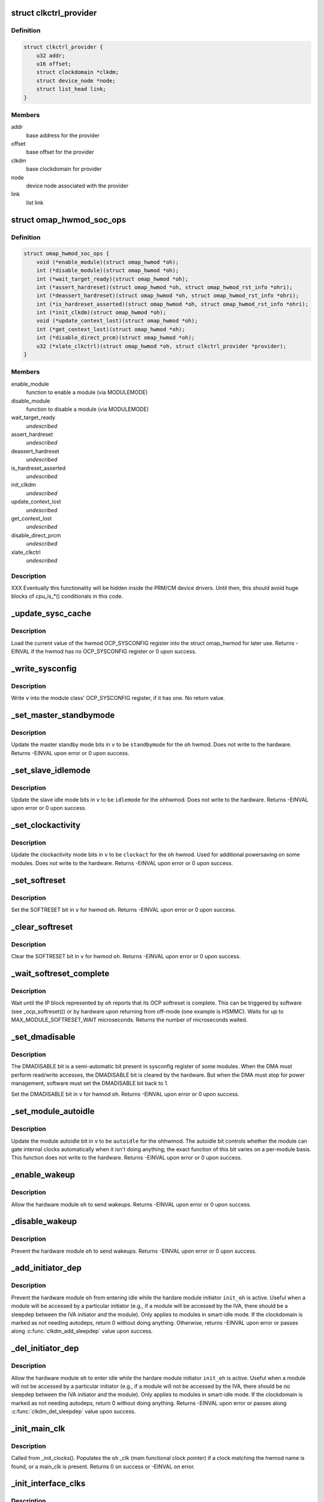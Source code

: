 .. -*- coding: utf-8; mode: rst -*-
.. src-file: arch/arm/mach-omap2/omap_hwmod.c

.. _`clkctrl_provider`:

struct clkctrl_provider
=======================

.. c:type:: struct clkctrl_provider

    clkctrl provider mapping data

.. _`clkctrl_provider.definition`:

Definition
----------

.. code-block:: c

    struct clkctrl_provider {
        u32 addr;
        u16 offset;
        struct clockdomain *clkdm;
        struct device_node *node;
        struct list_head link;
    }

.. _`clkctrl_provider.members`:

Members
-------

addr
    base address for the provider

offset
    base offset for the provider

clkdm
    base clockdomain for provider

node
    device node associated with the provider

link
    list link

.. _`omap_hwmod_soc_ops`:

struct omap_hwmod_soc_ops
=========================

.. c:type:: struct omap_hwmod_soc_ops

    fn ptrs for some SoC-specific operations

.. _`omap_hwmod_soc_ops.definition`:

Definition
----------

.. code-block:: c

    struct omap_hwmod_soc_ops {
        void (*enable_module)(struct omap_hwmod *oh);
        int (*disable_module)(struct omap_hwmod *oh);
        int (*wait_target_ready)(struct omap_hwmod *oh);
        int (*assert_hardreset)(struct omap_hwmod *oh, struct omap_hwmod_rst_info *ohri);
        int (*deassert_hardreset)(struct omap_hwmod *oh, struct omap_hwmod_rst_info *ohri);
        int (*is_hardreset_asserted)(struct omap_hwmod *oh, struct omap_hwmod_rst_info *ohri);
        int (*init_clkdm)(struct omap_hwmod *oh);
        void (*update_context_lost)(struct omap_hwmod *oh);
        int (*get_context_lost)(struct omap_hwmod *oh);
        int (*disable_direct_prcm)(struct omap_hwmod *oh);
        u32 (*xlate_clkctrl)(struct omap_hwmod *oh, struct clkctrl_provider *provider);
    }

.. _`omap_hwmod_soc_ops.members`:

Members
-------

enable_module
    function to enable a module (via MODULEMODE)

disable_module
    function to disable a module (via MODULEMODE)

wait_target_ready
    *undescribed*

assert_hardreset
    *undescribed*

deassert_hardreset
    *undescribed*

is_hardreset_asserted
    *undescribed*

init_clkdm
    *undescribed*

update_context_lost
    *undescribed*

get_context_lost
    *undescribed*

disable_direct_prcm
    *undescribed*

xlate_clkctrl
    *undescribed*

.. _`omap_hwmod_soc_ops.description`:

Description
-----------

XXX Eventually this functionality will be hidden inside the PRM/CM
device drivers.  Until then, this should avoid huge blocks of cpu_is\_\*()
conditionals in this code.

.. _`_update_sysc_cache`:

_update_sysc_cache
==================

.. c:function:: int _update_sysc_cache(struct omap_hwmod *oh)

    return the module OCP_SYSCONFIG register, keep copy

    :param struct omap_hwmod \*oh:
        struct omap_hwmod \*

.. _`_update_sysc_cache.description`:

Description
-----------

Load the current value of the hwmod OCP_SYSCONFIG register into the
struct omap_hwmod for later use.  Returns -EINVAL if the hwmod has no
OCP_SYSCONFIG register or 0 upon success.

.. _`_write_sysconfig`:

_write_sysconfig
================

.. c:function:: void _write_sysconfig(u32 v, struct omap_hwmod *oh)

    write a value to the module's OCP_SYSCONFIG register

    :param u32 v:
        OCP_SYSCONFIG value to write

    :param struct omap_hwmod \*oh:
        struct omap_hwmod \*

.. _`_write_sysconfig.description`:

Description
-----------

Write \ ``v``\  into the module class' OCP_SYSCONFIG register, if it has
one.  No return value.

.. _`_set_master_standbymode`:

_set_master_standbymode
=======================

.. c:function:: int _set_master_standbymode(struct omap_hwmod *oh, u8 standbymode, u32 *v)

    set the OCP_SYSCONFIG MIDLEMODE field in \ ``v``\ 

    :param struct omap_hwmod \*oh:
        struct omap_hwmod \*

    :param u8 standbymode:
        MIDLEMODE field bits

    :param u32 \*v:
        pointer to register contents to modify

.. _`_set_master_standbymode.description`:

Description
-----------

Update the master standby mode bits in \ ``v``\  to be \ ``standbymode``\  for
the \ ``oh``\  hwmod.  Does not write to the hardware.  Returns -EINVAL
upon error or 0 upon success.

.. _`_set_slave_idlemode`:

_set_slave_idlemode
===================

.. c:function:: int _set_slave_idlemode(struct omap_hwmod *oh, u8 idlemode, u32 *v)

    set the OCP_SYSCONFIG SIDLEMODE field in \ ``v``\ 

    :param struct omap_hwmod \*oh:
        struct omap_hwmod \*

    :param u8 idlemode:
        SIDLEMODE field bits

    :param u32 \*v:
        pointer to register contents to modify

.. _`_set_slave_idlemode.description`:

Description
-----------

Update the slave idle mode bits in \ ``v``\  to be \ ``idlemode``\  for the \ ``oh``\ 
hwmod.  Does not write to the hardware.  Returns -EINVAL upon error
or 0 upon success.

.. _`_set_clockactivity`:

_set_clockactivity
==================

.. c:function:: int _set_clockactivity(struct omap_hwmod *oh, u8 clockact, u32 *v)

    set OCP_SYSCONFIG.CLOCKACTIVITY bits in \ ``v``\ 

    :param struct omap_hwmod \*oh:
        struct omap_hwmod \*

    :param u8 clockact:
        CLOCKACTIVITY field bits

    :param u32 \*v:
        pointer to register contents to modify

.. _`_set_clockactivity.description`:

Description
-----------

Update the clockactivity mode bits in \ ``v``\  to be \ ``clockact``\  for the
\ ``oh``\  hwmod.  Used for additional powersaving on some modules.  Does
not write to the hardware.  Returns -EINVAL upon error or 0 upon
success.

.. _`_set_softreset`:

_set_softreset
==============

.. c:function:: int _set_softreset(struct omap_hwmod *oh, u32 *v)

    set OCP_SYSCONFIG.SOFTRESET bit in \ ``v``\ 

    :param struct omap_hwmod \*oh:
        struct omap_hwmod \*

    :param u32 \*v:
        pointer to register contents to modify

.. _`_set_softreset.description`:

Description
-----------

Set the SOFTRESET bit in \ ``v``\  for hwmod \ ``oh``\ .  Returns -EINVAL upon
error or 0 upon success.

.. _`_clear_softreset`:

_clear_softreset
================

.. c:function:: int _clear_softreset(struct omap_hwmod *oh, u32 *v)

    clear OCP_SYSCONFIG.SOFTRESET bit in \ ``v``\ 

    :param struct omap_hwmod \*oh:
        struct omap_hwmod \*

    :param u32 \*v:
        pointer to register contents to modify

.. _`_clear_softreset.description`:

Description
-----------

Clear the SOFTRESET bit in \ ``v``\  for hwmod \ ``oh``\ .  Returns -EINVAL upon
error or 0 upon success.

.. _`_wait_softreset_complete`:

_wait_softreset_complete
========================

.. c:function:: int _wait_softreset_complete(struct omap_hwmod *oh)

    wait for an OCP softreset to complete

    :param struct omap_hwmod \*oh:
        struct omap_hwmod \* to wait on

.. _`_wait_softreset_complete.description`:

Description
-----------

Wait until the IP block represented by \ ``oh``\  reports that its OCP
softreset is complete.  This can be triggered by software (see
\_ocp_softreset()) or by hardware upon returning from off-mode (one
example is HSMMC).  Waits for up to MAX_MODULE_SOFTRESET_WAIT
microseconds.  Returns the number of microseconds waited.

.. _`_set_dmadisable`:

_set_dmadisable
===============

.. c:function:: int _set_dmadisable(struct omap_hwmod *oh)

    set OCP_SYSCONFIG.DMADISABLE bit in \ ``v``\ 

    :param struct omap_hwmod \*oh:
        struct omap_hwmod \*

.. _`_set_dmadisable.description`:

Description
-----------

The DMADISABLE bit is a semi-automatic bit present in sysconfig register
of some modules. When the DMA must perform read/write accesses, the
DMADISABLE bit is cleared by the hardware. But when the DMA must stop
for power management, software must set the DMADISABLE bit back to 1.

Set the DMADISABLE bit in \ ``v``\  for hwmod \ ``oh``\ .  Returns -EINVAL upon
error or 0 upon success.

.. _`_set_module_autoidle`:

_set_module_autoidle
====================

.. c:function:: int _set_module_autoidle(struct omap_hwmod *oh, u8 autoidle, u32 *v)

    set the OCP_SYSCONFIG AUTOIDLE field in \ ``v``\ 

    :param struct omap_hwmod \*oh:
        struct omap_hwmod \*

    :param u8 autoidle:
        desired AUTOIDLE bitfield value (0 or 1)

    :param u32 \*v:
        pointer to register contents to modify

.. _`_set_module_autoidle.description`:

Description
-----------

Update the module autoidle bit in \ ``v``\  to be \ ``autoidle``\  for the \ ``oh``\ 
hwmod.  The autoidle bit controls whether the module can gate
internal clocks automatically when it isn't doing anything; the
exact function of this bit varies on a per-module basis.  This
function does not write to the hardware.  Returns -EINVAL upon
error or 0 upon success.

.. _`_enable_wakeup`:

_enable_wakeup
==============

.. c:function:: int _enable_wakeup(struct omap_hwmod *oh, u32 *v)

    set OCP_SYSCONFIG.ENAWAKEUP bit in the hardware

    :param struct omap_hwmod \*oh:
        struct omap_hwmod \*

    :param u32 \*v:
        *undescribed*

.. _`_enable_wakeup.description`:

Description
-----------

Allow the hardware module \ ``oh``\  to send wakeups.  Returns -EINVAL
upon error or 0 upon success.

.. _`_disable_wakeup`:

_disable_wakeup
===============

.. c:function:: int _disable_wakeup(struct omap_hwmod *oh, u32 *v)

    clear OCP_SYSCONFIG.ENAWAKEUP bit in the hardware

    :param struct omap_hwmod \*oh:
        struct omap_hwmod \*

    :param u32 \*v:
        *undescribed*

.. _`_disable_wakeup.description`:

Description
-----------

Prevent the hardware module \ ``oh``\  to send wakeups.  Returns -EINVAL
upon error or 0 upon success.

.. _`_add_initiator_dep`:

_add_initiator_dep
==================

.. c:function:: int _add_initiator_dep(struct omap_hwmod *oh, struct omap_hwmod *init_oh)

    prevent \ ``oh``\  from smart-idling while \ ``init_oh``\  is active

    :param struct omap_hwmod \*oh:
        struct omap_hwmod \*

    :param struct omap_hwmod \*init_oh:
        *undescribed*

.. _`_add_initiator_dep.description`:

Description
-----------

Prevent the hardware module \ ``oh``\  from entering idle while the
hardare module initiator \ ``init_oh``\  is active.  Useful when a module
will be accessed by a particular initiator (e.g., if a module will
be accessed by the IVA, there should be a sleepdep between the IVA
initiator and the module).  Only applies to modules in smart-idle
mode.  If the clockdomain is marked as not needing autodeps, return
0 without doing anything.  Otherwise, returns -EINVAL upon error or
passes along \ :c:func:`clkdm_add_sleepdep`\  value upon success.

.. _`_del_initiator_dep`:

_del_initiator_dep
==================

.. c:function:: int _del_initiator_dep(struct omap_hwmod *oh, struct omap_hwmod *init_oh)

    allow \ ``oh``\  to smart-idle even if \ ``init_oh``\  is active

    :param struct omap_hwmod \*oh:
        struct omap_hwmod \*

    :param struct omap_hwmod \*init_oh:
        *undescribed*

.. _`_del_initiator_dep.description`:

Description
-----------

Allow the hardware module \ ``oh``\  to enter idle while the hardare
module initiator \ ``init_oh``\  is active.  Useful when a module will not
be accessed by a particular initiator (e.g., if a module will not
be accessed by the IVA, there should be no sleepdep between the IVA
initiator and the module).  Only applies to modules in smart-idle
mode.  If the clockdomain is marked as not needing autodeps, return
0 without doing anything.  Returns -EINVAL upon error or passes
along \ :c:func:`clkdm_del_sleepdep`\  value upon success.

.. _`_init_main_clk`:

_init_main_clk
==============

.. c:function:: int _init_main_clk(struct omap_hwmod *oh)

    get a struct clk \* for the the hwmod's main functional clk

    :param struct omap_hwmod \*oh:
        struct omap_hwmod \*

.. _`_init_main_clk.description`:

Description
-----------

Called from \_init_clocks().  Populates the \ ``oh``\  \_clk (main
functional clock pointer) if a clock matching the hwmod name is found,
or a main_clk is present.  Returns 0 on success or -EINVAL on error.

.. _`_init_interface_clks`:

_init_interface_clks
====================

.. c:function:: int _init_interface_clks(struct omap_hwmod *oh)

    get a struct clk \* for the the hwmod's interface clks

    :param struct omap_hwmod \*oh:
        struct omap_hwmod \*

.. _`_init_interface_clks.description`:

Description
-----------

Called from \_init_clocks().  Populates the \ ``oh``\  OCP slave interface
clock pointers.  Returns 0 on success or -EINVAL on error.

.. _`_init_opt_clks`:

_init_opt_clks
==============

.. c:function:: int _init_opt_clks(struct omap_hwmod *oh)

    get a struct clk \* for the the hwmod's optional clocks

    :param struct omap_hwmod \*oh:
        struct omap_hwmod \*

.. _`_init_opt_clks.description`:

Description
-----------

Called from \_init_clocks().  Populates the \ ``oh``\  omap_hwmod_opt_clk
clock pointers.  Returns 0 on success or -EINVAL on error.

.. _`_enable_clocks`:

_enable_clocks
==============

.. c:function:: int _enable_clocks(struct omap_hwmod *oh)

    enable hwmod main clock and interface clocks

    :param struct omap_hwmod \*oh:
        struct omap_hwmod \*

.. _`_enable_clocks.description`:

Description
-----------

Enables all clocks necessary for register reads and writes to succeed
on the hwmod \ ``oh``\ .  Returns 0.

.. _`_disable_clocks`:

_disable_clocks
===============

.. c:function:: int _disable_clocks(struct omap_hwmod *oh)

    disable hwmod main clock and interface clocks

    :param struct omap_hwmod \*oh:
        struct omap_hwmod \*

.. _`_disable_clocks.description`:

Description
-----------

Disables the hwmod \ ``oh``\  main functional and interface clocks.  Returns 0.

.. _`_omap4_enable_module`:

_omap4_enable_module
====================

.. c:function:: void _omap4_enable_module(struct omap_hwmod *oh)

    enable CLKCTRL modulemode on OMAP4

    :param struct omap_hwmod \*oh:
        struct omap_hwmod \*

.. _`_omap4_enable_module.description`:

Description
-----------

Enables the PRCM module mode related to the hwmod \ ``oh``\ .
No return value.

.. _`_omap4_wait_target_disable`:

_omap4_wait_target_disable
==========================

.. c:function:: int _omap4_wait_target_disable(struct omap_hwmod *oh)

    wait for a module to be disabled on OMAP4

    :param struct omap_hwmod \*oh:
        struct omap_hwmod \*

.. _`_omap4_wait_target_disable.description`:

Description
-----------

Wait for a module \ ``oh``\  to enter slave idle.  Returns 0 if the module
does not have an IDLEST bit or if the module successfully enters
slave idle; otherwise, pass along the return value of the
appropriate \*\_cm\*\_wait_module_idle() function.

.. _`_count_mpu_irqs`:

_count_mpu_irqs
===============

.. c:function:: int _count_mpu_irqs(struct omap_hwmod *oh)

    count the number of MPU IRQ lines associated with \ ``oh``\ 

    :param struct omap_hwmod \*oh:
        struct omap_hwmod \*oh

.. _`_count_mpu_irqs.description`:

Description
-----------

Count and return the number of MPU IRQs associated with the hwmod
\ ``oh``\ .  Used to allocate struct resource data.  Returns 0 if \ ``oh``\  is
NULL.

.. _`_count_sdma_reqs`:

_count_sdma_reqs
================

.. c:function:: int _count_sdma_reqs(struct omap_hwmod *oh)

    count the number of SDMA request lines associated with \ ``oh``\ 

    :param struct omap_hwmod \*oh:
        struct omap_hwmod \*oh

.. _`_count_sdma_reqs.description`:

Description
-----------

Count and return the number of SDMA request lines associated with
the hwmod \ ``oh``\ .  Used to allocate struct resource data.  Returns 0
if \ ``oh``\  is NULL.

.. _`_count_ocp_if_addr_spaces`:

_count_ocp_if_addr_spaces
=========================

.. c:function:: int _count_ocp_if_addr_spaces(struct omap_hwmod_ocp_if *os)

    count the number of address space entries for \ ``oh``\ 

    :param struct omap_hwmod_ocp_if \*os:
        *undescribed*

.. _`_count_ocp_if_addr_spaces.description`:

Description
-----------

Count and return the number of address space ranges associated with
the hwmod \ ``oh``\ .  Used to allocate struct resource data.  Returns 0
if \ ``oh``\  is NULL.

.. _`_get_mpu_irq_by_name`:

_get_mpu_irq_by_name
====================

.. c:function:: int _get_mpu_irq_by_name(struct omap_hwmod *oh, const char *name, unsigned int *irq)

    fetch MPU interrupt line number by name

    :param struct omap_hwmod \*oh:
        struct omap_hwmod \* to operate on

    :param const char \*name:
        pointer to the name of the MPU interrupt number to fetch (optional)

    :param unsigned int \*irq:
        pointer to an unsigned int to store the MPU IRQ number to

.. _`_get_mpu_irq_by_name.description`:

Description
-----------

Retrieve a MPU hardware IRQ line number named by \ ``name``\  associated
with the IP block pointed to by \ ``oh``\ .  The IRQ number will be filled
into the address pointed to by \ ``dma``\ .  When \ ``name``\  is non-null, the
IRQ line number associated with the named entry will be returned.
If \ ``name``\  is null, the first matching entry will be returned.  Data
order is not meaningful in hwmod data, so callers are strongly
encouraged to use a non-null \ ``name``\  whenever possible to avoid
unpredictable effects if hwmod data is later added that causes data
ordering to change.  Returns 0 upon success or a negative error
code upon error.

.. _`_get_sdma_req_by_name`:

_get_sdma_req_by_name
=====================

.. c:function:: int _get_sdma_req_by_name(struct omap_hwmod *oh, const char *name, unsigned int *dma)

    fetch SDMA request line ID by name

    :param struct omap_hwmod \*oh:
        struct omap_hwmod \* to operate on

    :param const char \*name:
        pointer to the name of the SDMA request line to fetch (optional)

    :param unsigned int \*dma:
        pointer to an unsigned int to store the request line ID to

.. _`_get_sdma_req_by_name.description`:

Description
-----------

Retrieve an SDMA request line ID named by \ ``name``\  on the IP block
pointed to by \ ``oh``\ .  The ID will be filled into the address pointed
to by \ ``dma``\ .  When \ ``name``\  is non-null, the request line ID associated
with the named entry will be returned.  If \ ``name``\  is null, the first
matching entry will be returned.  Data order is not meaningful in
hwmod data, so callers are strongly encouraged to use a non-null
\ ``name``\  whenever possible to avoid unpredictable effects if hwmod
data is later added that causes data ordering to change.  Returns 0
upon success or a negative error code upon error.

.. _`_get_addr_space_by_name`:

_get_addr_space_by_name
=======================

.. c:function:: int _get_addr_space_by_name(struct omap_hwmod *oh, const char *name, u32 *pa_start, u32 *pa_end)

    fetch address space start & end by name

    :param struct omap_hwmod \*oh:
        struct omap_hwmod \* to operate on

    :param const char \*name:
        pointer to the name of the address space to fetch (optional)

    :param u32 \*pa_start:
        pointer to a u32 to store the starting address to

    :param u32 \*pa_end:
        pointer to a u32 to store the ending address to

.. _`_get_addr_space_by_name.description`:

Description
-----------

Retrieve address space start and end addresses for the IP block
pointed to by \ ``oh``\ .  The data will be filled into the addresses
pointed to by \ ``pa_start``\  and \ ``pa_end``\ .  When \ ``name``\  is non-null, the
address space data associated with the named entry will be
returned.  If \ ``name``\  is null, the first matching entry will be
returned.  Data order is not meaningful in hwmod data, so callers
are strongly encouraged to use a non-null \ ``name``\  whenever possible
to avoid unpredictable effects if hwmod data is later added that
causes data ordering to change.  Returns 0 upon success or a
negative error code upon error.

.. _`_save_mpu_port_index`:

_save_mpu_port_index
====================

.. c:function:: void _save_mpu_port_index(struct omap_hwmod *oh)

    find and save the index to \ ``oh``\ 's MPU port

    :param struct omap_hwmod \*oh:
        struct omap_hwmod \*

.. _`_save_mpu_port_index.description`:

Description
-----------

Determines the array index of the OCP slave port that the MPU uses
to address the device, and saves it into the struct omap_hwmod.
Intended to be called during hwmod registration only. No return
value.

.. _`_find_mpu_rt_port`:

_find_mpu_rt_port
=================

.. c:function:: struct omap_hwmod_ocp_if *_find_mpu_rt_port(struct omap_hwmod *oh)

    return omap_hwmod_ocp_if accessible by the MPU

    :param struct omap_hwmod \*oh:
        struct omap_hwmod \*

.. _`_find_mpu_rt_port.description`:

Description
-----------

Given a pointer to a struct omap_hwmod record \ ``oh``\ , return a pointer
to the struct omap_hwmod_ocp_if record that is used by the MPU to
communicate with the IP block.  This interface need not be directly
connected to the MPU (and almost certainly is not), but is directly
connected to the IP block represented by \ ``oh``\ .  Returns a pointer
to the struct omap_hwmod_ocp_if \* upon success, or returns NULL upon
error or if there does not appear to be a path from the MPU to this
IP block.

.. _`_find_mpu_rt_addr_space`:

_find_mpu_rt_addr_space
=======================

.. c:function:: struct omap_hwmod_addr_space *_find_mpu_rt_addr_space(struct omap_hwmod *oh)

    return MPU register target address space for \ ``oh``\ 

    :param struct omap_hwmod \*oh:
        struct omap_hwmod \*

.. _`_find_mpu_rt_addr_space.description`:

Description
-----------

Returns a pointer to the struct omap_hwmod_addr_space record representing
the register target MPU address space; or returns NULL upon error.

.. _`_enable_sysc`:

_enable_sysc
============

.. c:function:: void _enable_sysc(struct omap_hwmod *oh)

    try to bring a module out of idle via OCP_SYSCONFIG

    :param struct omap_hwmod \*oh:
        struct omap_hwmod \*

.. _`_enable_sysc.description`:

Description
-----------

Ensure that the OCP_SYSCONFIG register for the IP block represented
by \ ``oh``\  is set to indicate to the PRCM that the IP block is active.
Usually this means placing the module into smart-idle mode and
smart-standby, but if there is a bug in the automatic idle handling
for the IP block, it may need to be placed into the force-idle or
no-idle variants of these modes.  No return value.

.. _`_idle_sysc`:

_idle_sysc
==========

.. c:function:: void _idle_sysc(struct omap_hwmod *oh)

    try to put a module into idle via OCP_SYSCONFIG

    :param struct omap_hwmod \*oh:
        struct omap_hwmod \*

.. _`_idle_sysc.description`:

Description
-----------

If module is marked as SWSUP_SIDLE, force the module into slave
idle; otherwise, configure it for smart-idle.  If module is marked
as SWSUP_MSUSPEND, force the module into master standby; otherwise,
configure it for smart-standby.  No return value.

.. _`_shutdown_sysc`:

_shutdown_sysc
==============

.. c:function:: void _shutdown_sysc(struct omap_hwmod *oh)

    force a module into idle via OCP_SYSCONFIG

    :param struct omap_hwmod \*oh:
        struct omap_hwmod \*

.. _`_shutdown_sysc.description`:

Description
-----------

Force the module into slave idle and master suspend. No return
value.

.. _`_lookup`:

_lookup
=======

.. c:function:: struct omap_hwmod *_lookup(const char *name)

    find an omap_hwmod by name

    :param const char \*name:
        find an omap_hwmod by name

.. _`_lookup.description`:

Description
-----------

Return a pointer to an omap_hwmod by name, or NULL if not found.

.. _`_init_clkdm`:

_init_clkdm
===========

.. c:function:: int _init_clkdm(struct omap_hwmod *oh)

    look up a clockdomain name, store pointer in omap_hwmod

    :param struct omap_hwmod \*oh:
        struct omap_hwmod \*

.. _`_init_clkdm.description`:

Description
-----------

Convert a clockdomain name stored in a struct omap_hwmod into a
clockdomain pointer, and save it into the struct omap_hwmod.
Return -EINVAL if the clkdm_name lookup failed.

.. _`_init_clocks`:

_init_clocks
============

.. c:function:: int _init_clocks(struct omap_hwmod *oh, struct device_node *np)

    clk_get() all clocks associated with this hwmod. Retrieve as well the clockdomain.

    :param struct omap_hwmod \*oh:
        struct omap_hwmod \*

    :param struct device_node \*np:
        device_node mapped to this hwmod

.. _`_init_clocks.description`:

Description
-----------

Called by omap_hwmod_setup\_\*() (after \ :c:func:`omap2_clk_init`\ ).
Resolves all clock names embedded in the hwmod.  Returns 0 on
success, or a negative error code on failure.

.. _`_lookup_hardreset`:

_lookup_hardreset
=================

.. c:function:: int _lookup_hardreset(struct omap_hwmod *oh, const char *name, struct omap_hwmod_rst_info *ohri)

    fill register bit info for this hwmod/reset line

    :param struct omap_hwmod \*oh:
        struct omap_hwmod \*

    :param const char \*name:
        name of the reset line in the context of this hwmod

    :param struct omap_hwmod_rst_info \*ohri:
        struct omap_hwmod_rst_info \* that this function will fill in

.. _`_lookup_hardreset.description`:

Description
-----------

Return the bit position of the reset line that match the
input name. Return -ENOENT if not found.

.. _`_assert_hardreset`:

_assert_hardreset
=================

.. c:function:: int _assert_hardreset(struct omap_hwmod *oh, const char *name)

    assert the HW reset line of submodules contained in the hwmod module.

    :param struct omap_hwmod \*oh:
        struct omap_hwmod \*

    :param const char \*name:
        name of the reset line to lookup and assert

.. _`_assert_hardreset.description`:

Description
-----------

Some IP like dsp, ipu or iva contain processor that require an HW
reset line to be assert / deassert in order to enable fully the IP.
Returns -EINVAL if \ ``oh``\  is null, -ENOSYS if we have no way of
asserting the hardreset line on the currently-booted SoC, or passes
along the return value from \_lookup_hardreset() or the SoC's
assert_hardreset code.

.. _`_deassert_hardreset`:

_deassert_hardreset
===================

.. c:function:: int _deassert_hardreset(struct omap_hwmod *oh, const char *name)

    deassert the HW reset line of submodules contained in the hwmod module.

    :param struct omap_hwmod \*oh:
        struct omap_hwmod \*

    :param const char \*name:
        name of the reset line to look up and deassert

.. _`_deassert_hardreset.description`:

Description
-----------

Some IP like dsp, ipu or iva contain processor that require an HW
reset line to be assert / deassert in order to enable fully the IP.
Returns -EINVAL if \ ``oh``\  is null, -ENOSYS if we have no way of
deasserting the hardreset line on the currently-booted SoC, or passes
along the return value from \_lookup_hardreset() or the SoC's
deassert_hardreset code.

.. _`_read_hardreset`:

_read_hardreset
===============

.. c:function:: int _read_hardreset(struct omap_hwmod *oh, const char *name)

    read the HW reset line state of submodules contained in the hwmod module

    :param struct omap_hwmod \*oh:
        struct omap_hwmod \*

    :param const char \*name:
        name of the reset line to look up and read

.. _`_read_hardreset.description`:

Description
-----------

Return the state of the reset line.  Returns -EINVAL if \ ``oh``\  is
null, -ENOSYS if we have no way of reading the hardreset line
status on the currently-booted SoC, or passes along the return
value from \_lookup_hardreset() or the SoC's is_hardreset_asserted
code.

.. _`_are_all_hardreset_lines_asserted`:

_are_all_hardreset_lines_asserted
=================================

.. c:function:: bool _are_all_hardreset_lines_asserted(struct omap_hwmod *oh)

    return true if the \ ``oh``\  is hard-reset

    :param struct omap_hwmod \*oh:
        struct omap_hwmod \*

.. _`_are_all_hardreset_lines_asserted.description`:

Description
-----------

If all hardreset lines associated with \ ``oh``\  are asserted, then return true.
Otherwise, if part of \ ``oh``\  is out hardreset or if no hardreset lines
associated with \ ``oh``\  are asserted, then return false.
This function is used to avoid executing some parts of the IP block
enable/disable sequence if its hardreset line is set.

.. _`_are_any_hardreset_lines_asserted`:

_are_any_hardreset_lines_asserted
=================================

.. c:function:: bool _are_any_hardreset_lines_asserted(struct omap_hwmod *oh)

    return true if any part of \ ``oh``\  is hard-reset

    :param struct omap_hwmod \*oh:
        struct omap_hwmod \*

.. _`_are_any_hardreset_lines_asserted.description`:

Description
-----------

If any hardreset lines associated with \ ``oh``\  are asserted, then
return true.  Otherwise, if no hardreset lines associated with \ ``oh``\ 
are asserted, or if \ ``oh``\  has no hardreset lines, then return false.
This function is used to avoid executing some parts of the IP block
enable/disable sequence if any hardreset line is set.

.. _`_omap4_disable_module`:

_omap4_disable_module
=====================

.. c:function:: int _omap4_disable_module(struct omap_hwmod *oh)

    enable CLKCTRL modulemode on OMAP4

    :param struct omap_hwmod \*oh:
        struct omap_hwmod \*

.. _`_omap4_disable_module.description`:

Description
-----------

Disable the PRCM module mode related to the hwmod \ ``oh``\ .
Return EINVAL if the modulemode is not supported and 0 in case of success.

.. _`_ocp_softreset`:

_ocp_softreset
==============

.. c:function:: int _ocp_softreset(struct omap_hwmod *oh)

    reset an omap_hwmod via the OCP_SYSCONFIG bit

    :param struct omap_hwmod \*oh:
        struct omap_hwmod \*

.. _`_ocp_softreset.description`:

Description
-----------

Resets an omap_hwmod \ ``oh``\  via the OCP_SYSCONFIG bit.  hwmod must be
enabled for this to work.  Returns -ENOENT if the hwmod cannot be
reset this way, -EINVAL if the hwmod is in the wrong state,
-ETIMEDOUT if the module did not reset in time, or 0 upon success.

In OMAP3 a specific SYSSTATUS register is used to get the reset status.
Starting in OMAP4, some IPs do not have SYSSTATUS registers and instead
use the SYSCONFIG softreset bit to provide the status.

Note that some IP like McBSP do have reset control but don't have
reset status.

.. _`_reset`:

_reset
======

.. c:function:: int _reset(struct omap_hwmod *oh)

    reset an omap_hwmod

    :param struct omap_hwmod \*oh:
        struct omap_hwmod \*

.. _`_reset.description`:

Description
-----------

Resets an omap_hwmod \ ``oh``\ .  If the module has a custom reset
function pointer defined, then call it to reset the IP block, and
pass along its return value to the caller.  Otherwise, if the IP
block has an OCP_SYSCONFIG register with a SOFTRESET bitfield
associated with it, call a function to reset the IP block via that
method, and pass along the return value to the caller.  Finally, if
the IP block has some hardreset lines associated with it, assert
all of those, but do \_not\_ deassert them. (This is because driver
authors have expressed an apparent requirement to control the
deassertion of the hardreset lines themselves.)

The default software reset mechanism for most OMAP IP blocks is
triggered via the OCP_SYSCONFIG.SOFTRESET bit.  However, some
hwmods cannot be reset via this method.  Some are not targets and
therefore have no OCP header registers to access.  Others (like the
IVA) have idiosyncratic reset sequences.  So for these relatively
rare cases, custom reset code can be supplied in the struct
omap_hwmod_class .reset function pointer.

\_set_dmadisable() is called to set the DMADISABLE bit so that it
does not prevent idling of the system. This is necessary for cases
where ROMCODE/BOOTLOADER uses dma and transfers control to the
kernel without disabling dma.

Passes along the return value from either \_ocp_softreset() or the
custom reset function - these must return -EINVAL if the hwmod
cannot be reset this way or if the hwmod is in the wrong state,
-ETIMEDOUT if the module did not reset in time, or 0 upon success.

.. _`_omap4_update_context_lost`:

_omap4_update_context_lost
==========================

.. c:function:: void _omap4_update_context_lost(struct omap_hwmod *oh)

    increment hwmod context loss counter if hwmod context was lost, and clear hardware context loss reg

    :param struct omap_hwmod \*oh:
        hwmod to check for context loss

.. _`_omap4_update_context_lost.description`:

Description
-----------

If the PRCM indicates that the hwmod \ ``oh``\  lost context, increment
our in-memory context loss counter, and clear the RM\_\*\_CONTEXT
bits. No return value.

.. _`_omap4_get_context_lost`:

_omap4_get_context_lost
=======================

.. c:function:: int _omap4_get_context_lost(struct omap_hwmod *oh)

    get context loss counter for a hwmod

    :param struct omap_hwmod \*oh:
        hwmod to get context loss counter for

.. _`_omap4_get_context_lost.description`:

Description
-----------

Returns the in-memory context loss counter for a hwmod.

.. _`_enable_preprogram`:

_enable_preprogram
==================

.. c:function:: int _enable_preprogram(struct omap_hwmod *oh)

    Pre-program an IP block during the \_enable() process

    :param struct omap_hwmod \*oh:
        struct omap_hwmod \*

.. _`_enable_preprogram.description`:

Description
-----------

Some IP blocks (such as AESS) require some additional programming
after enable before they can enter idle.  If a function pointer to
do so is present in the hwmod data, then call it and pass along the
return value; otherwise, return 0.

.. _`_enable`:

_enable
=======

.. c:function:: int _enable(struct omap_hwmod *oh)

    enable an omap_hwmod

    :param struct omap_hwmod \*oh:
        struct omap_hwmod \*

.. _`_enable.description`:

Description
-----------

Enables an omap_hwmod \ ``oh``\  such that the MPU can access the hwmod's
register target.  Returns -EINVAL if the hwmod is in the wrong
state or passes along the return value of \_wait_target_ready().

.. _`_idle`:

_idle
=====

.. c:function:: int _idle(struct omap_hwmod *oh)

    idle an omap_hwmod

    :param struct omap_hwmod \*oh:
        struct omap_hwmod \*

.. _`_idle.description`:

Description
-----------

Idles an omap_hwmod \ ``oh``\ .  This should be called once the hwmod has
no further work.  Returns -EINVAL if the hwmod is in the wrong
state or returns 0.

.. _`_shutdown`:

_shutdown
=========

.. c:function:: int _shutdown(struct omap_hwmod *oh)

    shutdown an omap_hwmod

    :param struct omap_hwmod \*oh:
        struct omap_hwmod \*

.. _`_shutdown.description`:

Description
-----------

Shut down an omap_hwmod \ ``oh``\ .  This should be called when the driver
used for the hwmod is removed or unloaded or if the driver is not
used by the system.  Returns -EINVAL if the hwmod is in the wrong
state or returns 0.

.. _`of_dev_hwmod_lookup`:

of_dev_hwmod_lookup
===================

.. c:function:: int of_dev_hwmod_lookup(struct device_node *np, struct omap_hwmod *oh, int *index, struct device_node **found)

    look up needed hwmod from dt blob

    :param struct device_node \*np:
        struct device_node \*

    :param struct omap_hwmod \*oh:
        struct omap_hwmod \*

    :param int \*index:
        index of the entry found

    :param struct device_node \*\*found:
        struct device_node \* found or NULL

.. _`of_dev_hwmod_lookup.description`:

Description
-----------

Parse the dt blob and find out needed hwmod. Recursive function is
implemented to take care hierarchical dt blob parsing.

.. _`of_dev_hwmod_lookup.return`:

Return
------

Returns 0 on success, -ENODEV when not found.

.. _`_init_mpu_rt_base`:

_init_mpu_rt_base
=================

.. c:function:: int _init_mpu_rt_base(struct omap_hwmod *oh, void *data, int index, struct device_node *np)

    populate the virtual address for a hwmod

    :param struct omap_hwmod \*oh:
        struct omap_hwmod \* to locate the virtual address

    :param void \*data:
        (unused, caller should pass NULL)

    :param int index:
        index of the reg entry iospace in device tree

    :param struct device_node \*np:
        struct device_node \* of the IP block's device node in the DT data

.. _`_init_mpu_rt_base.description`:

Description
-----------

Cache the virtual address used by the MPU to access this IP block's
registers.  This address is needed early so the OCP registers that
are part of the device's address space can be ioremapped properly.

If SYSC access is not needed, the registers will not be remapped
and non-availability of MPU access is not treated as an error.

Returns 0 on success, -EINVAL if an invalid hwmod is passed, and
-ENXIO on absent or invalid register target address space.

.. _`_init`:

_init
=====

.. c:function:: int _init(struct omap_hwmod *oh, void *data)

    initialize internal data for the hwmod \ ``oh``\ 

    :param struct omap_hwmod \*oh:
        struct omap_hwmod \*

    :param void \*data:
        *undescribed*

.. _`_init.description`:

Description
-----------

Look up the clocks and the address space used by the MPU to access
registers belonging to the hwmod \ ``oh``\ .  \ ``oh``\  must already be
registered at this point.  This is the first of two phases for
hwmod initialization.  Code called here does not touch any hardware
registers, it simply prepares internal data structures.  Returns 0
upon success or if the hwmod isn't registered or if the hwmod's
address space is not defined, or -EINVAL upon failure.

.. _`_setup_iclk_autoidle`:

_setup_iclk_autoidle
====================

.. c:function:: void _setup_iclk_autoidle(struct omap_hwmod *oh)

    configure an IP block's interface clocks

    :param struct omap_hwmod \*oh:
        struct omap_hwmod \*

.. _`_setup_iclk_autoidle.description`:

Description
-----------

Set up the module's interface clocks.  XXX This function is still mostly
a stub; implementing this properly requires iclk autoidle usecounting in
the clock code.   No return value.

.. _`_setup_reset`:

_setup_reset
============

.. c:function:: int _setup_reset(struct omap_hwmod *oh)

    reset an IP block during the setup process

    :param struct omap_hwmod \*oh:
        struct omap_hwmod \*

.. _`_setup_reset.description`:

Description
-----------

Reset the IP block corresponding to the hwmod \ ``oh``\  during the setup
process.  The IP block is first enabled so it can be successfully
reset.  Returns 0 upon success or a negative error code upon
failure.

.. _`_setup_postsetup`:

_setup_postsetup
================

.. c:function:: void _setup_postsetup(struct omap_hwmod *oh)

    transition to the appropriate state after \_setup

    :param struct omap_hwmod \*oh:
        struct omap_hwmod \*

.. _`_setup_postsetup.description`:

Description
-----------

Place an IP block represented by \ ``oh``\  into a "post-setup" state --
either IDLE, ENABLED, or DISABLED.  ("post-setup" simply means that
this function is called at the end of \_setup().)  The postsetup
state for an IP block can be changed by calling
\ :c:func:`omap_hwmod_enter_postsetup_state`\  early in the boot process,
before one of the omap_hwmod_setup\*() functions are called for the
IP block.

The IP block stays in this state until a PM runtime-based driver is
loaded for that IP block.  A post-setup state of IDLE is
appropriate for almost all IP blocks with runtime PM-enabled
drivers, since those drivers are able to enable the IP block.  A
post-setup state of ENABLED is appropriate for kernels with PM
runtime disabled.  The DISABLED state is appropriate for unusual IP
blocks such as the MPU WDTIMER on kernels without WDTIMER drivers
included, since the WDTIMER starts running on reset and will reset
the MPU if left active.

This post-setup mechanism is deprecated.  Once all of the OMAP
drivers have been converted to use PM runtime, and all of the IP
block data and interconnect data is available to the hwmod code, it
should be possible to replace this mechanism with a "lazy reset"
arrangement.  In a "lazy reset" setup, each IP block is enabled
when the driver first probes, then all remaining IP blocks without
drivers are either shut down or enabled after the drivers have
loaded.  However, this cannot take place until the above
preconditions have been met, since otherwise the late reset code
has no way of knowing which IP blocks are in use by drivers, and
which ones are unused.

No return value.

.. _`_setup`:

_setup
======

.. c:function:: int _setup(struct omap_hwmod *oh, void *data)

    prepare IP block hardware for use

    :param struct omap_hwmod \*oh:
        struct omap_hwmod \*

    :param void \*data:
        *undescribed*

.. _`_setup.description`:

Description
-----------

Configure the IP block represented by \ ``oh``\ .  This may include
enabling the IP block, resetting it, and placing it into a
post-setup state, depending on the type of IP block and applicable
flags.  IP blocks are reset to prevent any previous configuration
by the bootloader or previous operating system from interfering
with power management or other parts of the system.  The reset can
be avoided; see \ :c:func:`omap_hwmod_no_setup_reset`\ .  This is the second of
two phases for hwmod initialization.  Code called here generally
affects the IP block hardware, or system integration hardware
associated with the IP block.  Returns 0.

.. _`_register`:

_register
=========

.. c:function:: int _register(struct omap_hwmod *oh)

    register a struct omap_hwmod

    :param struct omap_hwmod \*oh:
        struct omap_hwmod \*

.. _`_register.description`:

Description
-----------

Registers the omap_hwmod \ ``oh``\ .  Returns -EEXIST if an omap_hwmod
already has been registered by the same name; -EINVAL if the
omap_hwmod is in the wrong state, if \ ``oh``\  is NULL, if the
omap_hwmod's class field is NULL; if the omap_hwmod is missing a
name, or if the omap_hwmod's class is missing a name; or 0 upon
success.

XXX The data should be copied into bootmem, so the original data
should be marked \__initdata and freed after init.  This would allow
unneeded omap_hwmods to be freed on multi-OMAP configurations.  Note
that the copy process would be relatively complex due to the large number
of substructures.

.. _`_add_link`:

_add_link
=========

.. c:function:: int _add_link(struct omap_hwmod_ocp_if *oi)

    add an interconnect between two IP blocks

    :param struct omap_hwmod_ocp_if \*oi:
        pointer to a struct omap_hwmod_ocp_if record

.. _`_add_link.description`:

Description
-----------

Add struct omap_hwmod_link records connecting the slave IP block
specified in \ ``oi``\ ->slave to \ ``oi``\ .  This code is assumed to run before
preemption or SMP has been enabled, thus avoiding the need for
locking in this code.  Changes to this assumption will require
additional locking.  Returns 0.

.. _`_register_link`:

_register_link
==============

.. c:function:: int _register_link(struct omap_hwmod_ocp_if *oi)

    register a struct omap_hwmod_ocp_if

    :param struct omap_hwmod_ocp_if \*oi:
        struct omap_hwmod_ocp_if \*

.. _`_register_link.description`:

Description
-----------

Registers the omap_hwmod_ocp_if record \ ``oi``\ .  Returns -EEXIST if it
has already been registered; -EINVAL if \ ``oi``\  is NULL or if the
record pointed to by \ ``oi``\  is missing required fields; or 0 upon
success.

XXX The data should be copied into bootmem, so the original data
should be marked \__initdata and freed after init.  This would allow
unneeded omap_hwmods to be freed on multi-OMAP configurations.

.. _`_omap2xxx_3xxx_wait_target_ready`:

_omap2xxx_3xxx_wait_target_ready
================================

.. c:function:: int _omap2xxx_3xxx_wait_target_ready(struct omap_hwmod *oh)

    wait for a module to leave slave idle

    :param struct omap_hwmod \*oh:
        struct omap_hwmod \*

.. _`_omap2xxx_3xxx_wait_target_ready.description`:

Description
-----------

Wait for a module \ ``oh``\  to leave slave idle.  Returns 0 if the module
does not have an IDLEST bit or if the module successfully leaves
slave idle; otherwise, pass along the return value of the
appropriate \*\_cm\*\_wait_module_ready() function.

.. _`_omap4_wait_target_ready`:

_omap4_wait_target_ready
========================

.. c:function:: int _omap4_wait_target_ready(struct omap_hwmod *oh)

    wait for a module to leave slave idle

    :param struct omap_hwmod \*oh:
        struct omap_hwmod \*

.. _`_omap4_wait_target_ready.description`:

Description
-----------

Wait for a module \ ``oh``\  to leave slave idle.  Returns 0 if the module
does not have an IDLEST bit or if the module successfully leaves
slave idle; otherwise, pass along the return value of the
appropriate \*\_cm\*\_wait_module_ready() function.

.. _`_omap2_assert_hardreset`:

_omap2_assert_hardreset
=======================

.. c:function:: int _omap2_assert_hardreset(struct omap_hwmod *oh, struct omap_hwmod_rst_info *ohri)

    call OMAP2 PRM hardreset fn with hwmod args

    :param struct omap_hwmod \*oh:
        struct omap_hwmod \* to assert hardreset

    :param struct omap_hwmod_rst_info \*ohri:
        hardreset line data

.. _`_omap2_assert_hardreset.description`:

Description
-----------

Call \ :c:func:`omap2_prm_assert_hardreset`\  with parameters extracted from
the hwmod \ ``oh``\  and the hardreset line data \ ``ohri``\ .  Only intended for
use as an soc_ops function pointer.  Passes along the return value
from \ :c:func:`omap2_prm_assert_hardreset`\ .  XXX This function is scheduled
for removal when the PRM code is moved into drivers/.

.. _`_omap2_deassert_hardreset`:

_omap2_deassert_hardreset
=========================

.. c:function:: int _omap2_deassert_hardreset(struct omap_hwmod *oh, struct omap_hwmod_rst_info *ohri)

    call OMAP2 PRM hardreset fn with hwmod args

    :param struct omap_hwmod \*oh:
        struct omap_hwmod \* to deassert hardreset

    :param struct omap_hwmod_rst_info \*ohri:
        hardreset line data

.. _`_omap2_deassert_hardreset.description`:

Description
-----------

Call \ :c:func:`omap2_prm_deassert_hardreset`\  with parameters extracted from
the hwmod \ ``oh``\  and the hardreset line data \ ``ohri``\ .  Only intended for
use as an soc_ops function pointer.  Passes along the return value
from \ :c:func:`omap2_prm_deassert_hardreset`\ .  XXX This function is
scheduled for removal when the PRM code is moved into drivers/.

.. _`_omap2_is_hardreset_asserted`:

_omap2_is_hardreset_asserted
============================

.. c:function:: int _omap2_is_hardreset_asserted(struct omap_hwmod *oh, struct omap_hwmod_rst_info *ohri)

    call OMAP2 PRM hardreset fn with hwmod args

    :param struct omap_hwmod \*oh:
        struct omap_hwmod \* to test hardreset

    :param struct omap_hwmod_rst_info \*ohri:
        hardreset line data

.. _`_omap2_is_hardreset_asserted.description`:

Description
-----------

Call \ :c:func:`omap2_prm_is_hardreset_asserted`\  with parameters extracted
from the hwmod \ ``oh``\  and the hardreset line data \ ``ohri``\ .  Only
intended for use as an soc_ops function pointer.  Passes along the
return value from \ :c:func:`omap2_prm_is_hardreset_asserted`\ .  XXX This
function is scheduled for removal when the PRM code is moved into
drivers/.

.. _`_omap4_assert_hardreset`:

_omap4_assert_hardreset
=======================

.. c:function:: int _omap4_assert_hardreset(struct omap_hwmod *oh, struct omap_hwmod_rst_info *ohri)

    call OMAP4 PRM hardreset fn with hwmod args

    :param struct omap_hwmod \*oh:
        struct omap_hwmod \* to assert hardreset

    :param struct omap_hwmod_rst_info \*ohri:
        hardreset line data

.. _`_omap4_assert_hardreset.description`:

Description
-----------

Call \ :c:func:`omap4_prminst_assert_hardreset`\  with parameters extracted
from the hwmod \ ``oh``\  and the hardreset line data \ ``ohri``\ .  Only
intended for use as an soc_ops function pointer.  Passes along the
return value from \ :c:func:`omap4_prminst_assert_hardreset`\ .  XXX This
function is scheduled for removal when the PRM code is moved into
drivers/.

.. _`_omap4_deassert_hardreset`:

_omap4_deassert_hardreset
=========================

.. c:function:: int _omap4_deassert_hardreset(struct omap_hwmod *oh, struct omap_hwmod_rst_info *ohri)

    call OMAP4 PRM hardreset fn with hwmod args

    :param struct omap_hwmod \*oh:
        struct omap_hwmod \* to deassert hardreset

    :param struct omap_hwmod_rst_info \*ohri:
        hardreset line data

.. _`_omap4_deassert_hardreset.description`:

Description
-----------

Call \ :c:func:`omap4_prminst_deassert_hardreset`\  with parameters extracted
from the hwmod \ ``oh``\  and the hardreset line data \ ``ohri``\ .  Only
intended for use as an soc_ops function pointer.  Passes along the
return value from \ :c:func:`omap4_prminst_deassert_hardreset`\ .  XXX This
function is scheduled for removal when the PRM code is moved into
drivers/.

.. _`_omap4_is_hardreset_asserted`:

_omap4_is_hardreset_asserted
============================

.. c:function:: int _omap4_is_hardreset_asserted(struct omap_hwmod *oh, struct omap_hwmod_rst_info *ohri)

    call OMAP4 PRM hardreset fn with hwmod args

    :param struct omap_hwmod \*oh:
        struct omap_hwmod \* to test hardreset

    :param struct omap_hwmod_rst_info \*ohri:
        hardreset line data

.. _`_omap4_is_hardreset_asserted.description`:

Description
-----------

Call \ :c:func:`omap4_prminst_is_hardreset_asserted`\  with parameters
extracted from the hwmod \ ``oh``\  and the hardreset line data \ ``ohri``\ .
Only intended for use as an soc_ops function pointer.  Passes along
the return value from \ :c:func:`omap4_prminst_is_hardreset_asserted`\ .  XXX
This function is scheduled for removal when the PRM code is moved
into drivers/.

.. _`_omap4_disable_direct_prcm`:

_omap4_disable_direct_prcm
==========================

.. c:function:: int _omap4_disable_direct_prcm(struct omap_hwmod *oh)

    disable direct PRCM control for hwmod

    :param struct omap_hwmod \*oh:
        struct omap_hwmod \* to disable control for

.. _`_omap4_disable_direct_prcm.description`:

Description
-----------

Disables direct PRCM clkctrl done by hwmod core. Instead, the hwmod
will be using its main_clk to enable/disable the module. Returns
0 if successful.

.. _`_am33xx_deassert_hardreset`:

_am33xx_deassert_hardreset
==========================

.. c:function:: int _am33xx_deassert_hardreset(struct omap_hwmod *oh, struct omap_hwmod_rst_info *ohri)

    call AM33XX PRM hardreset fn with hwmod args

    :param struct omap_hwmod \*oh:
        struct omap_hwmod \* to deassert hardreset

    :param struct omap_hwmod_rst_info \*ohri:
        hardreset line data

.. _`_am33xx_deassert_hardreset.description`:

Description
-----------

Call \ :c:func:`am33xx_prminst_deassert_hardreset`\  with parameters extracted
from the hwmod \ ``oh``\  and the hardreset line data \ ``ohri``\ .  Only
intended for use as an soc_ops function pointer.  Passes along the
return value from \ :c:func:`am33xx_prminst_deassert_hardreset`\ .  XXX This
function is scheduled for removal when the PRM code is moved into
drivers/.

.. _`omap_hwmod_softreset`:

omap_hwmod_softreset
====================

.. c:function:: int omap_hwmod_softreset(struct omap_hwmod *oh)

    reset a module via SYSCONFIG.SOFTRESET bit

    :param struct omap_hwmod \*oh:
        struct omap_hwmod \*

.. _`omap_hwmod_softreset.description`:

Description
-----------

This is a public function exposed to drivers. Some drivers may need to do
some settings before and after resetting the device.  Those drivers after
doing the necessary settings could use this function to start a reset by
setting the SYSCONFIG.SOFTRESET bit.

.. _`omap_hwmod_lookup`:

omap_hwmod_lookup
=================

.. c:function:: struct omap_hwmod *omap_hwmod_lookup(const char *name)

    look up a registered omap_hwmod by name

    :param const char \*name:
        name of the omap_hwmod to look up

.. _`omap_hwmod_lookup.description`:

Description
-----------

Given a \ ``name``\  of an omap_hwmod, return a pointer to the registered
struct omap_hwmod \*, or NULL upon error.

.. _`omap_hwmod_for_each`:

omap_hwmod_for_each
===================

.. c:function:: int omap_hwmod_for_each(int (*fn)(struct omap_hwmod *oh, void *data), void *data)

    call function for each registered omap_hwmod

    :param int (\*fn)(struct omap_hwmod \*oh, void \*data):
        pointer to a callback function

    :param void \*data:
        void \* data to pass to callback function

.. _`omap_hwmod_for_each.description`:

Description
-----------

Call \ ``fn``\  for each registered omap_hwmod, passing \ ``data``\  to each
function.  \ ``fn``\  must return 0 for success or any other value for
failure.  If \ ``fn``\  returns non-zero, the iteration across omap_hwmods
will stop and the non-zero return value will be passed to the
caller of \ :c:func:`omap_hwmod_for_each`\ .  \ ``fn``\  is called with
\ :c:func:`omap_hwmod_for_each`\  held.

.. _`omap_hwmod_register_links`:

omap_hwmod_register_links
=========================

.. c:function:: int omap_hwmod_register_links(struct omap_hwmod_ocp_if **ois)

    register an array of hwmod links

    :param struct omap_hwmod_ocp_if \*\*ois:
        pointer to an array of omap_hwmod_ocp_if to register

.. _`omap_hwmod_register_links.description`:

Description
-----------

Intended to be called early in boot before the clock framework is
initialized.  If \ ``ois``\  is not null, will register all omap_hwmods
listed in \ ``ois``\  that are valid for this chip.  Returns -EINVAL if
\ :c:func:`omap_hwmod_init`\  hasn't been called before calling this function,
-ENOMEM if the link memory area can't be allocated, or 0 upon
success.

.. _`_ensure_mpu_hwmod_is_setup`:

_ensure_mpu_hwmod_is_setup
==========================

.. c:function:: void _ensure_mpu_hwmod_is_setup(struct omap_hwmod *oh)

    ensure the MPU SS hwmod is init'ed and set up

    :param struct omap_hwmod \*oh:
        pointer to the hwmod currently being set up (usually not the MPU)

.. _`_ensure_mpu_hwmod_is_setup.description`:

Description
-----------

If the hwmod data corresponding to the MPU subsystem IP block
hasn't been initialized and set up yet, do so now.  This must be
done first since sleep dependencies may be added from other hwmods
to the MPU.  Intended to be called only by omap_hwmod_setup\*().  No
return value.

.. _`omap_hwmod_setup_one`:

omap_hwmod_setup_one
====================

.. c:function:: int omap_hwmod_setup_one(const char *oh_name)

    set up a single hwmod

    :param const char \*oh_name:
        const char \* name of the already-registered hwmod to set up

.. _`omap_hwmod_setup_one.description`:

Description
-----------

Initialize and set up a single hwmod.  Intended to be used for a
small number of early devices, such as the timer IP blocks used for
the scheduler clock.  Must be called after \ :c:func:`omap2_clk_init`\ .
Resolves the struct clk names to struct clk pointers for each
registered omap_hwmod.  Also calls \_setup() on each hwmod.  Returns
-EINVAL upon error or 0 upon success.

.. _`omap_hwmod_setup_earlycon_flags`:

omap_hwmod_setup_earlycon_flags
===============================

.. c:function:: void omap_hwmod_setup_earlycon_flags( void)

    set up flags for early console

    :param  void:
        no arguments

.. _`omap_hwmod_setup_earlycon_flags.description`:

Description
-----------

Enable DEBUG_OMAPUART_FLAGS for uart hwmod that is being used as
early concole so that hwmod core doesn't reset and keep it in idle
that specific uart.

.. _`omap_hwmod_setup_all`:

omap_hwmod_setup_all
====================

.. c:function:: int omap_hwmod_setup_all( void)

    set up all registered IP blocks

    :param  void:
        no arguments

.. _`omap_hwmod_setup_all.description`:

Description
-----------

Initialize and set up all IP blocks registered with the hwmod code.
Must be called after \ :c:func:`omap2_clk_init`\ .  Resolves the struct clk
names to struct clk pointers for each registered omap_hwmod.  Also
calls \_setup() on each hwmod.  Returns 0 upon success.

.. _`omap_hwmod_enable`:

omap_hwmod_enable
=================

.. c:function:: int omap_hwmod_enable(struct omap_hwmod *oh)

    enable an omap_hwmod

    :param struct omap_hwmod \*oh:
        struct omap_hwmod \*

.. _`omap_hwmod_enable.description`:

Description
-----------

Enable an omap_hwmod \ ``oh``\ .  Intended to be called by \ :c:func:`omap_device_enable`\ .
Returns -EINVAL on error or passes along the return value from \_enable().

.. _`omap_hwmod_idle`:

omap_hwmod_idle
===============

.. c:function:: int omap_hwmod_idle(struct omap_hwmod *oh)

    idle an omap_hwmod

    :param struct omap_hwmod \*oh:
        struct omap_hwmod \*

.. _`omap_hwmod_idle.description`:

Description
-----------

Idle an omap_hwmod \ ``oh``\ .  Intended to be called by \ :c:func:`omap_device_idle`\ .
Returns -EINVAL on error or passes along the return value from \_idle().

.. _`omap_hwmod_shutdown`:

omap_hwmod_shutdown
===================

.. c:function:: int omap_hwmod_shutdown(struct omap_hwmod *oh)

    shutdown an omap_hwmod

    :param struct omap_hwmod \*oh:
        struct omap_hwmod \*

.. _`omap_hwmod_shutdown.description`:

Description
-----------

Shutdown an omap_hwmod \ ``oh``\ .  Intended to be called by
\ :c:func:`omap_device_shutdown`\ .  Returns -EINVAL on error or passes along
the return value from \_shutdown().

.. _`omap_hwmod_count_resources`:

omap_hwmod_count_resources
==========================

.. c:function:: int omap_hwmod_count_resources(struct omap_hwmod *oh, unsigned long flags)

    count number of struct resources needed by hwmod

    :param struct omap_hwmod \*oh:
        struct omap_hwmod \*

    :param unsigned long flags:
        Type of resources to include when counting (IRQ/DMA/MEM)

.. _`omap_hwmod_count_resources.description`:

Description
-----------

Count the number of struct resource array elements necessary to
contain omap_hwmod \ ``oh``\  resources.  Intended to be called by code
that registers omap_devices.  Intended to be used to determine the
size of a dynamically-allocated struct resource array, before
calling \ :c:func:`omap_hwmod_fill_resources`\ .  Returns the number of struct
resource array elements needed.

XXX This code is not optimized.  It could attempt to merge adjacent
resource IDs.

.. _`omap_hwmod_fill_resources`:

omap_hwmod_fill_resources
=========================

.. c:function:: int omap_hwmod_fill_resources(struct omap_hwmod *oh, struct resource *res)

    fill struct resource array with hwmod data

    :param struct omap_hwmod \*oh:
        struct omap_hwmod \*

    :param struct resource \*res:
        pointer to the first element of an array of struct resource to fill

.. _`omap_hwmod_fill_resources.description`:

Description
-----------

Fill the struct resource array \ ``res``\  with resource data from the
omap_hwmod \ ``oh``\ .  Intended to be called by code that registers
omap_devices.  See also \ :c:func:`omap_hwmod_count_resources`\ .  Returns the
number of array elements filled.

.. _`omap_hwmod_fill_dma_resources`:

omap_hwmod_fill_dma_resources
=============================

.. c:function:: int omap_hwmod_fill_dma_resources(struct omap_hwmod *oh, struct resource *res)

    fill struct resource array with dma data

    :param struct omap_hwmod \*oh:
        struct omap_hwmod \*

    :param struct resource \*res:
        pointer to the array of struct resource to fill

.. _`omap_hwmod_fill_dma_resources.description`:

Description
-----------

Fill the struct resource array \ ``res``\  with dma resource data from the
omap_hwmod \ ``oh``\ .  Intended to be called by code that registers
omap_devices.  See also \ :c:func:`omap_hwmod_count_resources`\ .  Returns the
number of array elements filled.

.. _`omap_hwmod_get_resource_byname`:

omap_hwmod_get_resource_byname
==============================

.. c:function:: int omap_hwmod_get_resource_byname(struct omap_hwmod *oh, unsigned int type, const char *name, struct resource *rsrc)

    fetch IP block integration data by name

    :param struct omap_hwmod \*oh:
        struct omap_hwmod \* to operate on

    :param unsigned int type:
        one of the IORESOURCE\_\* constants from include/linux/ioport.h

    :param const char \*name:
        pointer to the name of the data to fetch (optional)

    :param struct resource \*rsrc:
        pointer to a struct resource, allocated by the caller

.. _`omap_hwmod_get_resource_byname.description`:

Description
-----------

Retrieve MPU IRQ, SDMA request line, or address space start/end
data for the IP block pointed to by \ ``oh``\ .  The data will be filled
into a struct resource record pointed to by \ ``rsrc``\ .  The struct
resource must be allocated by the caller.  When \ ``name``\  is non-null,
the data associated with the matching entry in the IRQ/SDMA/address
space hwmod data arrays will be returned.  If \ ``name``\  is null, the
first array entry will be returned.  Data order is not meaningful
in hwmod data, so callers are strongly encouraged to use a non-null
\ ``name``\  whenever possible to avoid unpredictable effects if hwmod
data is later added that causes data ordering to change.  This
function is only intended for use by OMAP core code.  Device
drivers should not call this function - the appropriate bus-related
data accessor functions should be used instead.  Returns 0 upon
success or a negative error code upon error.

.. _`omap_hwmod_get_pwrdm`:

omap_hwmod_get_pwrdm
====================

.. c:function:: struct powerdomain *omap_hwmod_get_pwrdm(struct omap_hwmod *oh)

    return pointer to this module's main powerdomain

    :param struct omap_hwmod \*oh:
        struct omap_hwmod \*

.. _`omap_hwmod_get_pwrdm.description`:

Description
-----------

Return the powerdomain pointer associated with the OMAP module
\ ``oh``\ 's main clock.  If \ ``oh``\  does not have a main clk, return the
powerdomain associated with the interface clock associated with the
module's MPU port. (XXX Perhaps this should use the SDMA port
instead?)  Returns NULL on error, or a struct powerdomain \* on
success.

.. _`omap_hwmod_get_mpu_rt_va`:

omap_hwmod_get_mpu_rt_va
========================

.. c:function:: void __iomem *omap_hwmod_get_mpu_rt_va(struct omap_hwmod *oh)

    return the module's base address (for the MPU)

    :param struct omap_hwmod \*oh:
        struct omap_hwmod \*

.. _`omap_hwmod_get_mpu_rt_va.description`:

Description
-----------

Returns the virtual address corresponding to the beginning of the
module's register target, in the address range that is intended to
be used by the MPU.  Returns the virtual address upon success or NULL
upon error.

.. _`omap_hwmod_enable_wakeup`:

omap_hwmod_enable_wakeup
========================

.. c:function:: int omap_hwmod_enable_wakeup(struct omap_hwmod *oh)

    allow device to wake up the system

    :param struct omap_hwmod \*oh:
        struct omap_hwmod \*

.. _`omap_hwmod_enable_wakeup.description`:

Description
-----------

Sets the module OCP socket ENAWAKEUP bit to allow the module to
send wakeups to the PRCM, and enable I/O ring wakeup events for
this IP block if it has dynamic mux entries.  Eventually this
should set PRCM wakeup registers to cause the PRCM to receive
wakeup events from the module.  Does not set any wakeup routing
registers beyond this point - if the module is to wake up any other
module or subsystem, that must be set separately.  Called by
omap_device code.  Returns -EINVAL on error or 0 upon success.

.. _`omap_hwmod_disable_wakeup`:

omap_hwmod_disable_wakeup
=========================

.. c:function:: int omap_hwmod_disable_wakeup(struct omap_hwmod *oh)

    prevent device from waking the system

    :param struct omap_hwmod \*oh:
        struct omap_hwmod \*

.. _`omap_hwmod_disable_wakeup.description`:

Description
-----------

Clears the module OCP socket ENAWAKEUP bit to prevent the module
from sending wakeups to the PRCM, and disable I/O ring wakeup
events for this IP block if it has dynamic mux entries.  Eventually
this should clear PRCM wakeup registers to cause the PRCM to ignore
wakeup events from the module.  Does not set any wakeup routing
registers beyond this point - if the module is to wake up any other
module or subsystem, that must be set separately.  Called by
omap_device code.  Returns -EINVAL on error or 0 upon success.

.. _`omap_hwmod_assert_hardreset`:

omap_hwmod_assert_hardreset
===========================

.. c:function:: int omap_hwmod_assert_hardreset(struct omap_hwmod *oh, const char *name)

    assert the HW reset line of submodules contained in the hwmod module.

    :param struct omap_hwmod \*oh:
        struct omap_hwmod \*

    :param const char \*name:
        name of the reset line to lookup and assert

.. _`omap_hwmod_assert_hardreset.description`:

Description
-----------

Some IP like dsp, ipu or iva contain processor that require
an HW reset line to be assert / deassert in order to enable fully
the IP.  Returns -EINVAL if \ ``oh``\  is null or if the operation is not
yet supported on this OMAP; otherwise, passes along the return value
from \_assert_hardreset().

.. _`omap_hwmod_deassert_hardreset`:

omap_hwmod_deassert_hardreset
=============================

.. c:function:: int omap_hwmod_deassert_hardreset(struct omap_hwmod *oh, const char *name)

    deassert the HW reset line of submodules contained in the hwmod module.

    :param struct omap_hwmod \*oh:
        struct omap_hwmod \*

    :param const char \*name:
        name of the reset line to look up and deassert

.. _`omap_hwmod_deassert_hardreset.description`:

Description
-----------

Some IP like dsp, ipu or iva contain processor that require
an HW reset line to be assert / deassert in order to enable fully
the IP.  Returns -EINVAL if \ ``oh``\  is null or if the operation is not
yet supported on this OMAP; otherwise, passes along the return value
from \_deassert_hardreset().

.. _`omap_hwmod_for_each_by_class`:

omap_hwmod_for_each_by_class
============================

.. c:function:: int omap_hwmod_for_each_by_class(const char *classname, int (*fn)(struct omap_hwmod *oh, void *user), void *user)

    call \ ``fn``\  for each hwmod of class \ ``classname``\ 

    :param const char \*classname:
        struct omap_hwmod_class name to search for

    :param int (\*fn)(struct omap_hwmod \*oh, void \*user):
        callback function pointer to call for each hwmod in class \ ``classname``\ 

    :param void \*user:
        arbitrary context data to pass to the callback function

.. _`omap_hwmod_for_each_by_class.description`:

Description
-----------

For each omap_hwmod of class \ ``classname``\ , call \ ``fn``\ .
If the callback function returns something other than
zero, the iterator is terminated, and the callback function's return
value is passed back to the caller.  Returns 0 upon success, -EINVAL
if \ ``classname``\  or \ ``fn``\  are NULL, or passes back the error code from \ ``fn``\ .

.. _`omap_hwmod_set_postsetup_state`:

omap_hwmod_set_postsetup_state
==============================

.. c:function:: int omap_hwmod_set_postsetup_state(struct omap_hwmod *oh, u8 state)

    set the post-_setup() state for this hwmod

    :param struct omap_hwmod \*oh:
        struct omap_hwmod \*

    :param u8 state:
        state that \_setup() should leave the hwmod in

.. _`omap_hwmod_set_postsetup_state.description`:

Description
-----------

Sets the hwmod state that \ ``oh``\  will enter at the end of \_setup()
(called by omap_hwmod_setup\_\*()).  See also the documentation
for \_setup_postsetup(), above.  Returns 0 upon success or
-EINVAL if there is a problem with the arguments or if the hwmod is
in the wrong state.

.. _`omap_hwmod_get_context_loss_count`:

omap_hwmod_get_context_loss_count
=================================

.. c:function:: int omap_hwmod_get_context_loss_count(struct omap_hwmod *oh)

    get lost context count

    :param struct omap_hwmod \*oh:
        struct omap_hwmod \*

.. _`omap_hwmod_get_context_loss_count.description`:

Description
-----------

Returns the context loss count of associated \ ``oh``\ 
upon success, or zero if no context loss data is available.

On OMAP4, this queries the per-hwmod context loss register,
assuming one exists.  If not, or on OMAP2/3, this queries the
enclosing powerdomain context loss count.

.. _`omap_hwmod_init`:

omap_hwmod_init
===============

.. c:function:: void omap_hwmod_init( void)

    initialize the hwmod code

    :param  void:
        no arguments

.. _`omap_hwmod_init.description`:

Description
-----------

Sets up some function pointers needed by the hwmod code to operate on the
currently-booted SoC.  Intended to be called once during kernel init
before any hwmods are registered.  No return value.

.. _`omap_hwmod_get_main_clk`:

omap_hwmod_get_main_clk
=======================

.. c:function:: const char *omap_hwmod_get_main_clk(struct omap_hwmod *oh)

    get pointer to main clock name

    :param struct omap_hwmod \*oh:
        struct omap_hwmod \*

.. _`omap_hwmod_get_main_clk.description`:

Description
-----------

Returns the main clock name assocated with \ ``oh``\  upon success,
or NULL if \ ``oh``\  is NULL.

.. This file was automatic generated / don't edit.

